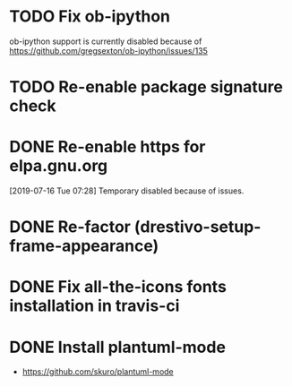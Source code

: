 * TODO Fix ob-ipython
ob-ipython support is currently disabled because of
https://github.com/gregsexton/ob-ipython/issues/135
* TODO Re-enable package signature check
* DONE Re-enable https for elpa.gnu.org
CLOSED: [2019-07-17 Wed 22:54]
[2019-07-16 Tue 07:28] Temporary disabled because of issues.
* DONE Re-factor (drestivo-setup-frame-appearance)
* DONE Fix all-the-icons fonts installation in travis-ci
* DONE Install plantuml-mode
  - https://github.com/skuro/plantuml-mode
